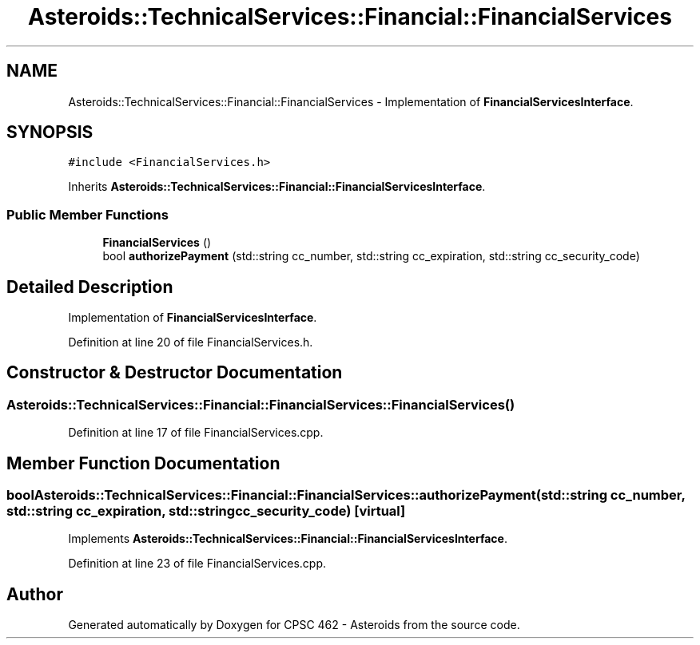 .TH "Asteroids::TechnicalServices::Financial::FinancialServices" 3 "Fri Dec 14 2018" "CPSC 462 - Asteroids" \" -*- nroff -*-
.ad l
.nh
.SH NAME
Asteroids::TechnicalServices::Financial::FinancialServices \- Implementation of \fBFinancialServicesInterface\fP\&.  

.SH SYNOPSIS
.br
.PP
.PP
\fC#include <FinancialServices\&.h>\fP
.PP
Inherits \fBAsteroids::TechnicalServices::Financial::FinancialServicesInterface\fP\&.
.SS "Public Member Functions"

.in +1c
.ti -1c
.RI "\fBFinancialServices\fP ()"
.br
.ti -1c
.RI "bool \fBauthorizePayment\fP (std::string cc_number, std::string cc_expiration, std::string cc_security_code)"
.br
.in -1c
.SH "Detailed Description"
.PP 
Implementation of \fBFinancialServicesInterface\fP\&. 
.PP
Definition at line 20 of file FinancialServices\&.h\&.
.SH "Constructor & Destructor Documentation"
.PP 
.SS "Asteroids::TechnicalServices::Financial::FinancialServices::FinancialServices ()"

.PP
Definition at line 17 of file FinancialServices\&.cpp\&.
.SH "Member Function Documentation"
.PP 
.SS "bool Asteroids::TechnicalServices::Financial::FinancialServices::authorizePayment (std::string cc_number, std::string cc_expiration, std::string cc_security_code)\fC [virtual]\fP"

.PP
Implements \fBAsteroids::TechnicalServices::Financial::FinancialServicesInterface\fP\&.
.PP
Definition at line 23 of file FinancialServices\&.cpp\&.

.SH "Author"
.PP 
Generated automatically by Doxygen for CPSC 462 - Asteroids from the source code\&.

